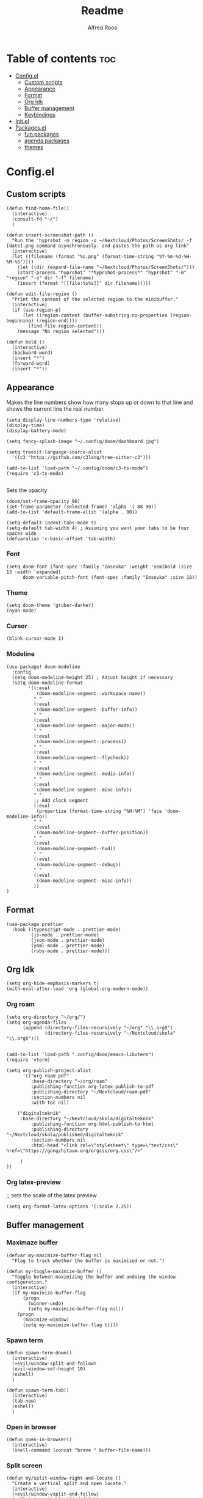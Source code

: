 #+title: Readme
#+AUTHOR: Alfred Roos
#+PROPERTY: header-args :tangle config.el
#+OPTIONS: toc:4

 
* Table of contents :toc:
- [[#configel][Config.el]]
  - [[#custom-scripts][Custom scripts]]
  - [[#appearance][Appearance]]
  - [[#format][Format]]
  - [[#org-idk][Org Idk]]
  - [[#buffer-management][Buffer management]]
  - [[#keybindings][Keybindings]]
- [[#initel][Init.el]]
- [[#packagesel][Packages.el]]
  - [[#fun-packages][fun packages]]
  - [[#agenda-packages][agenda packages]]
  - [[#themes][themes]]

* Config.el
** Custom scripts
#+begin_src elisp
(defun find-home-file()
  (interactive)
  (consult-fd "~/")
  )

(defun insert-screenshot-path ()
  "Run the 'hyprshot -m region -o ~/Nextcloud/Photos/ScreenShots/ -f [date].png command asynchronously. and pastes the path as org link"
  (interactive)
  (let ((filename (format "%s.png" (format-time-string "%Y-%m-%d-%H-%M-%S"))))
    (let ((dir (expand-file-name "~/Nextcloud/Photos/ScreenShots/")))
	(start-process "hyprshot" "*hyprshot-process*" "hyprshot" "-m" "region" "-o" dir "-f" filename)
	(insert (format "[[file:%s%s]]" dir filename)))))

(defun edit-file-region ()
  "Print the content of the selected region to the minibuffer."
  (interactive)
  (if (use-region-p)
      (let ((region-content (buffer-substring-no-properties (region-beginning) (region-end))))
        (find-file region-content))
    (message "No region selected")))

(defun bold ()
  (interactive)
  (backward-word)
  (insert "*")
  (forward-word)
  (insert "*"))
#+end_src

** Appearance
Makes the line numbers show how many stops up or down to that line and shows the current line the real number.
#+begin_src elisp
(setq display-line-numbers-type 'relative)
(display-time)
(display-battery-mode)

(setq fancy-splash-image "~/.config/doom/dashboard.jpg")

(setq treesit-language-source-alist
  '((c3 "https://github.com/c3lang/tree-sitter-c3")))

(add-to-list 'load-path "~/.config/doom/c3-ts-mode")
(require 'c3-ts-mode)

#+end_src

Sets the opacity
#+begin_src elisp
(doom/set-frame-opacity 96)
(set-frame-parameter (selected-frame) 'alpha '( 88 90))
(add-to-list 'default-frame-alist '(alpha . 90))
#+end_src

#+begin_src elisp
(setq-default indent-tabs-mode t)
(setq-default tab-width 4) ; Assuming you want your tabs to be four spaces wide
(defvaralias 'c-basic-offset 'tab-width)
#+end_src

*** Font
#+begin_src elisp
(setq doom-font (font-spec :family "Iosevka" :weight 'semibold :size 13 :width 'expanded)
      doom-variable-pitch-font (font-spec :family "Iosevka" :size 18))
#+end_src

*** Theme
#+begin_src elisp
(setq doom-theme 'gruber-darker)
(nyan-mode)
#+end_src
*** Cursor
#+begin_src elisp
  (blink-cursor-mode 1)
#+end_src
*** Modeline
#+begin_src elisp
(use-package! doom-modeline
  :config
  (setq doom-modeline-height 25) ; Adjust height if necessary
  (setq doom-modeline-format
        '((:eval
           (doom-modeline-segment--workspace-name))
          " "
          (:eval
           (doom-modeline-segment--buffer-info))
          " "
          (:eval
           (doom-modeline-segment--major-mode))
          " "
          (:eval
           (doom-modeline-segment--process))
          " "
          (:eval
           (doom-modeline-segment--flycheck))
          " "
          (:eval
           (doom-modeline-segment--media-info))
          " "
          (:eval
           (doom-modeline-segment--misc-info))
          " "
          ;; Add clock segment
          (:eval
           (propertize (format-time-string "%H:%M") 'face 'doom-modeline-info))
          " "
          (:eval
           (doom-modeline-segment--buffer-position))
          " "
          (:eval
           (doom-modeline-segment--hud))
          " "
          (:eval
           (doom-modeline-segment--debug))
          " "
          (:eval
           (doom-modeline-segment--misc-info))
          ))
)
#+end_src
** Format
#+begin_src elisp
(use-package prettier
  :hook ((typescript-mode . prettier-mode)
         (js-mode . prettier-mode)
         (json-mode . prettier-mode)
         (yaml-mode . prettier-mode)
         (ruby-mode . prettier-mode)))
#+end_src
** Org Idk
#+begin_src elisp
(setq org-hide-emphasis-markers t)
(with-eval-after-load 'org (global-org-modern-mode))
#+end_src

*** Org roam
#+begin_src elisp
(setq org-directory "~/org/")
(setq org-agenda-files
      (append (directory-files-recursively "~/org" "\\.org$")
              (directory-files-recursively "~/Nextcloud/skola" "\\.org$")))


(add-to-list 'load-path ".config/doom/emacs-libvterm")
(require 'vterm)

(setq org-publish-project-alist
      '(("org roam pdf"
         :base-directory "~/org/roam"
         :publishing-function org-latex-publish-to-pdf
         :publishing-directory "~/Nextcloud/roam-pdf"
         :section-numbers nil
         :with-toc nil)

	("digitalteknik"
	 :base-directory "~/Nextcloud/skola/digitalteknik"
         :publishing-function org-html-publish-to-html
         :publishing-directory "~/Nextcloud/skola/published/digitalteknik"
         :section-numbers nil
         :html-head "<link rel=\"stylesheet\" type=\"text/css\" href=\"https://gongzhitaao.org/orgcss/org.css\"/>"

	 )
))
#+end_src

*** Org latex-preview
;; sets the scale of the latex preview
#+begin_src elisp
(setq org-format-latex-options '(:scale 2.25))
#+end_src

** Buffer management
*** Maximaze buffer
#+begin_src elisp
(defvar my-maximize-buffer-flag nil
  "Flag to track whether the buffer is maximized or not.")

(defun my-toggle-maximize-buffer ()
  "Toggle between maximizing the buffer and undoing the window configuration."
  (interactive)
  (if my-maximize-buffer-flag
      (progn
        (winner-undo)
        (setq my-maximize-buffer-flag nil))
    (progn
      (maximize-window)
      (setq my-maximize-buffer-flag t))))
#+end_src

*** Spawn term
#+begin_src elisp
(defun spawn-term-down()
  (interactive)
  (+evil/window-split-and-follow)
  (evil-window-set-height 10)
  (eshell)
  )

(defun spawn-term-tab()
  (interactive)
  (tab-new)
  (eshell)
  )
#+end_src

*** Open in browser
#+begin_src elisp
(defun open-in-browser()
  (interactive)
  (shell-command (concat "brave " buffer-file-name)))
#+end_src

*** Split screen
#+begin_src elisp
(defun my/split-window-right-and-locate ()
  "Create a vertical split and open locate."
  (interactive)
  (+evil/window-vsplit-and-follow)
  (call-interactively 'find-file))

;; Bind the custom function to 'SPC s v'
(map! :leader
      :desc "Vertical split and locate"
      "s v" #'my/split-window-right-and-locate)
#+end_src

**** Multiple cursor
#+begin_src elisp
(global-set-key (kbd "C-S-c C-S-c") 'mc/edit-lines)
(global-set-key (kbd "C->") 'mc/mark-next-like-this)
(global-set-key (kbd "C-<") 'mc/mark-previous-like-this)
(global-set-key (kbd "C-c C-<") 'mc/mark-all-like-this)
(global-set-key (kbd "C-c n w") 'mc/mark-next-like-this-word)
#+end_src

** Keybindings
#+begin_src elisp
(map! "C-<tab>" #'+vertico/switch-workspace-buffer)
(map! "M-s RET" #'spawn-term-down)
(map! "M-t RET" #'spawn-term-tab)

(map! "C-c t" #'tab-close)
#+end_src
*** move windows with vim key
#+begin_src elisp
;; (map! "M-H" #'windmove-left
;;       "M-L" #'windmove-right
;;       "M-K" #'windmove-up
;;       "M-J" #'windmove-down)
#+end_src
*** Open calc
#+begin_src elisp
(map! "M-c" #'calc)
(map! "M-C" #'full-calc)
#+end_src


* Init.el

#+begin_src elisp :tangle "init.el"
(doom! :input
       ;;bidi              ; (tfel ot) thgir etirw uoy gnipleh
       ;;chinese
       ;;japanese
       ;;layout            ; auie,ctsrnm is the superior home row

       :completion
       ;;(company)           ; the ultimate code completion backend
       ;; helm              ; the *other* search engine for love and life
       ;;ido               ; the other *other* search engine...
       ;;ivy               ; a search engine for love and life
       vertico           ; the search engine of the future

       :ui
       ;;deft              ; notational velocity for Emacs
       doom              ; what makes DOOM look the way it does
       doom-dashboard    ; a nifty splash screen for Emacs
       ;;doom-quit         ; DOOM quit-message prompts when you quit Emacs
       ;; (emoji +unicode)  ; 🙂
       hl-todo           ; highlight TODO/FIXME/NOTE/DEPRECATED/HACK/REVIEW
       ;;hydra
       indent-guides     ; highlighted indent columns
       ligatures         ; ligatures and symbols to make your code pretty again
       minimap           ; show a map of the code on the side
       modeline          ; snazzy, Atom-inspired modeline, plus API
       nav-flash         ; blink cursor line after big motions
       neotree           ; a project drawer, like NERDTree for vim
       ophints           ; highlight the region an operation acts on
       (popup +defaults)   ; tame sudden yet inevitable temporary windows
       tabs              ; a tab bar for Emacs
       treemacs          ; a project drawer, like neotree but cooler
       ;;unicode           ; extended unicode support for various languages
       (vc-gutter +pretty) ; vcs diff in the fringe
       vi-tilde-fringe   ; fringe tildes to mark beyond EOB
       window-select     ; visually switch windows
       workspaces        ; tab emulation, persistence & separate workspaces
       zen               ; distraction-free coding or writing

       :editor
       ;;(evil +everywhere); come to the dark side, we have cookies
       file-templates    ; auto-snippets for empty files
       fold              ; (nigh) universal code folding
       ;; (format +onsave)  ; automated prettiness
       ;;god               ; run Emacs commands without modifier keys
       ;;lispy             ; vim for lisp, for people who don't like vim
       multiple-cursors  ; editing in many places at once
       ;;objed             ; text object editing for the innocent
       ;;parinfer          ; turn lisp into python, sort of
       ;;rotate-text       ; cycle region at point between text candidates
       snippets          ; my elves. They type so I don't have to
       word-wrap         ; soft wrapping with language-aware indent

       :emacs
       dired             ; making dired pretty [functional]
       electric          ; smarter, keyword-based electric-indent
       ;;ibuffer         ; interactive buffer management
       undo              ; persistent, smarter undo for your inevitable mistakes
       vc                ; version-control and Emacs, sitting in a tree
       ;;eshell            ; the elisp shell that works everywhere
       ;;shell             ; simple shell REPL for Emacs
       ;;term              ; basic terminal emulator for Emacs
       vterm             ; the best terminal emulation in Emacs

       :checkers
       syntax              ; tasing you for every semicolon you forget
       (spell +aspell) ; tasing you for misspelling mispelling
       grammar           ; tasing grammar mistake every you make

       :tools
       ;;ansible
       ;;biblio            ; Writes a PhD for you (citation needed)
       ;;collab            ; buffers with friends
       ;;debugger          ; FIXME stepping through code, to help you add bugs
       ;;direnv
       ;;docker
       ;;editorconfig      ; let someone else argue about tabs vs spaces
       ;;ein               ; tame Jupyter notebooks with emacs
       (eval +overlay)     ; run code, run (also, repls)
       ;;gist              ; interacting with github gists
       lookup              ; navigate your code and its documentation
       lsp               ; M-x vscode
       magit             ; a git porcelain for Emacs
       ;;make              ; run make tasks from Emacs
       ;;pass              ; password manager for nerds
       pdf               ; pdf enhancements
       ;;prodigy           ; FIXME managing external services & code builders
       rgb               ; creating color strings
       ;;taskrunner        ; taskrunner for all your projects
       ;;terraform         ; infrastructure as code
       ;;tmux              ; an API for interacting with tmux
       tree-sitter       ; syntax and parsing, sitting in a tree...
       ;;upload            ; map local to remote projects via ssh/ftp

       :os
       (:if IS-MAC macos)  ; improve compatibility with macOS
       ;;tty               ; improve the terminal Emacs experience

       :lang
       ;;agda              ; types of types of types of types...
       ;;beancount         ; mind the GAAP
       (cc +lsp)         ; C > C++ == 1
       ;;clojure           ; java with a lisp
       ;;common-lisp       ; if you've seen one lisp, you've seen them all
       ;;coq               ; proofs-as-programs
       ;;crystal           ; ruby at the speed of c
       ;;(csharp +lsp)            ; unity, .NET, and mono shenanigans
       ;;data              ; config/data formats
       ;;(dart +flutter)   ; paint ui and not much else
       ;;dhall
       ;;elixir            ; erlang done right
       ;;elm               ; care for a cup of TEA?
       emacs-lisp        ; drown in parentheses
       ;;erlang            ; an elegant language for a more civilized age
       ;;ess               ; emacs speaks statistics
       ;;factor
       ;;faust             ; dsp, but you get to keep your soul
       ;;fortran           ; in FORTRAN, GOD is REAL (unless declared INTEGER)
       ;;fsharp            ; ML stands for Microsoft's Language
       ;;fstar             ; (dependent) types and (monadic) effects and Z3
       ;;gdscript          ; the language you waited for
       ;;(go +lsp)         ; the hipster dialect
       ;;(graphql +lsp)    ; Give queries a REST
       ;;(haskell +lsp)    ; a language that's lazier than I am
       ;;hy                ; readability of scheme w/ speed of python
       ;;idris             ; a language you can depend on
       json              ; At least it ain't XML
       (java +lsp +eclim)       ; the poster child for carpal tunnel syndrome
       javascript        ; all(hope(abandon(ye(who(enter(here))))))
       ;;julia             ; a better, faster MATLAB
       ;;kotlin            ; a better, slicker Java(Script)
       (latex +latexmk +lsp +fold +cdlatex)             ; writing papers in Emacs has never been so fun
       ;;lean              ; for folks with too much to prove
       ;;ledger            ; be audit you can be
       lua               ; one-based indices? one-based indices
       markdown          ; writing docs for people to ignore
       ;;nim               ; python + lisp at the speed of c
       ;;nix               ; I hereby declare "nix geht mehr!"
       ;;ocaml             ; an objective camel
       (org +roam2 +pretty +dragndrop +brain)         ; organize your plain life in plain text
       php               ; perl's insecure younger brother
       ;;plantuml          ; diagrams for confusing people more
       ;;purescript        ; javascript, but functional
       (python
        +lsp
        +pyright)           ; beautiful is better than ugly
       ;; qt                ; the 'cutest' gui framework ever
       ;;racket            ; a DSL for DSLs
       ;;raku              ; the artist formerly known as perl6
       ;;rest              ; Emacs as a REST client
       ;;rst               ; ReST in peace
       ;;(ruby +rails)     ; 1.step {|i| p "Ruby is #{i.even? ? 'love' : 'life'}"}
       ;;(rust +lsp)       ; Fe2O3.unwrap().unwrap().unwrap().unwrap()
       ;;scala             ; java, but good
       ;;(scheme +guile)   ; a fully conniving family of lisps
       sh                ; she sells {ba,z,fi}sh shells on the C xor
       ;;sml
       ;;solidity          ; do you need a blockchain? No.
       ;;swift             ; who asked for emoji variables?
       ;;terra             ; Earth and Moon in alignment for performance.
       web               ; the tubes
       ;;yaml              ; JSON, but readable
       ;;zig               ; C, but simpler

       :email
       (mu4e +org +gmail)
       ;;notmuch
       ;;(wanderlust +gmail)

       :app
       calendar
       emms
       ;;everywhere        ; *leave* Emacs!? You must be joking
       ;;irc               ; how neckbeards socialize
       ;;(rss +org)        ; emacs as an RSS reader
       ;;twitter           ; twitter client https://twitter.com/vnought

       :config
       ;;literate
       (default +bindings +smartparens))
#+end_src

#+RESULTS:

* Packages.el
#+begin_src elisp :tangle "packages.el"
(package! dired-hide-dotfiles)

(package! prettier)
;; (package! django-snippets)
(package! pony-mode)
(package! lsp-tailwindcss :recipe (:host github :repo "merrickluo/lsp-tailwindcss"))
(package! cape)
(package! corfu)
#+end_src

** fun packages
#+begin_src elisp :tangle "packages.el"
;;(package! beacon)
;;(package! powerline-evil)
;;(package! lorem-ipsum)
(package! nyan-mode)
;;(package! cakecrumbs)
(package! org-roam-ui)
(package! ido-completing-read+)

#+end_src
** agenda packages
#+begin_src elisp :tangle "packages.el"

(package! org-modern)
(package! olivetti)
(package! elegant-agenda-mode)

#+end_src

** themes
#+begin_src elisp :tangle "packages.el"
(package! atom-one-dark-theme)
(package! gruber-darker-theme)
(package! ewal-doom-themes)
#+end_src
